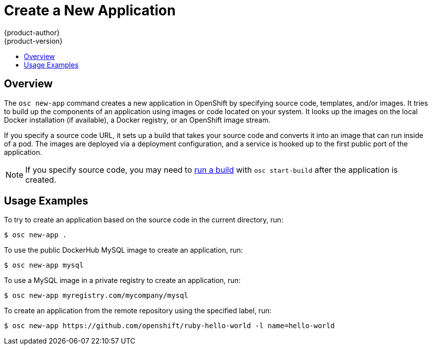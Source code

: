 = Create a New Application
{product-author}
{product-version}
:data-uri:
:icons:
:toc: macro
:toc-title:

toc::[]

== Overview

The `osc new-app` command creates a new application in OpenShift by specifying
source code, templates, and/or images. It tries to build up the components of an
application using images or code located on your system. It looks up the images
on the local Docker installation (if available), a Docker registry, or an
OpenShift image stream.

If you specify a source code URL, it sets up a build that takes your source code
and converts it into an image that can run inside of a pod. The images are
deployed via a deployment configuration, and a service is hooked up to the first
public port of the application.

NOTE: If you specify source code, you may need to
link:builds.html#starting-a-build[run a build] with `osc start-build` after the
application is created.

== Usage Examples

To try to create an application based on the source code in the current
directory, run:

----
$ osc new-app .
----

To use the public DockerHub MySQL image to create an application, run:

----
$ osc new-app mysql
----

To use a MySQL image in a private registry to create an application, run:

----
$ osc new-app myregistry.com/mycompany/mysql
----

To create an application from the remote repository using the specified label,
run:

----
$ osc new-app https://github.com/openshift/ruby-hello-world -l name=hello-world
----
